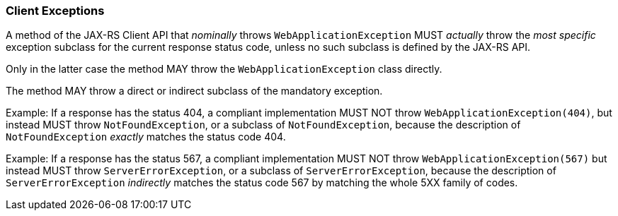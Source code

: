 ////
*******************************************************************
* Copyright (c) 2022 Eclipse Foundation
*
* This specification document is made available under the terms
* of the Eclipse Foundation Specification License v1.0, which is
* available at https://www.eclipse.org/legal/efsl.php.
*******************************************************************
////

[[client_exceptions]]
=== Client Exceptions

A method of the JAX-RS Client API that _nominally_ throws `WebApplicationException`
MUST _actually_ throw the _most specific_ exception subclass for the current response status code,
unless no such subclass is defined by the JAX-RS API.

Only in the latter case the method MAY throw the `WebApplicationException`
class directly.

The method MAY throw a direct or indirect subclass of the mandatory exception.

Example: If a response has the status 404, a compliant implementation MUST NOT
throw `WebApplicationException(404)`, but instead MUST throw `NotFoundException`,
or a subclass of `NotFoundException`, because the description of `NotFoundException`
_exactly_ matches the status code 404.

Example: If a response has the status 567, a compliant implementation MUST NOT
throw `WebApplicationException(567)` but instead MUST throw `ServerErrorException`,
or a subclass of `ServerErrorException`, because the description of `ServerErrorException`
_indirectly_ matches the status code 567 by matching the whole 5XX family of codes.
